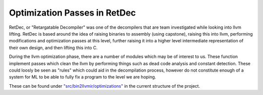 Optimization Passes in RetDec
*****************************

RetDec, or "Retargatable Decompiler" was one of the decompilers that are team
investigated while looking into llvm lifting. RetDec is based around the idea
of raising binaries to assembly (using capstone), raising this into llvm,
performing modifications and optimization passes at this level, further raising
it into a higher level intermediate representation of their own design, and then
lifting this into C.

During the llvm optimization phase, there are a number of modules which may
be of interest to us. These function implement passes which clean the llvm by
performing things such as dead code analysis and constant detection. These
could loosly be seen as "rules" which could aid in the decompilation process,
however do not constitute enough of a system for ML to be able to fully fix
a program to the level we are hoping.

These can be found under `"src/bin2llvmir/optimizations"
<https://github.com/avast-tl/retdec/tree/master/src/bin2llvmir/optimizations>`_
in the current structure of the project.
